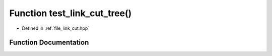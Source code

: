 .. _exhale_function_link__cut_8hpp_1a343a0ee0a29d19210e328e8f6bc5dfd3:

Function test_link_cut_tree()
=============================

- Defined in :ref:`file_link_cut.hpp`


Function Documentation
----------------------


.. doxygenfunction:: test_link_cut_tree()
